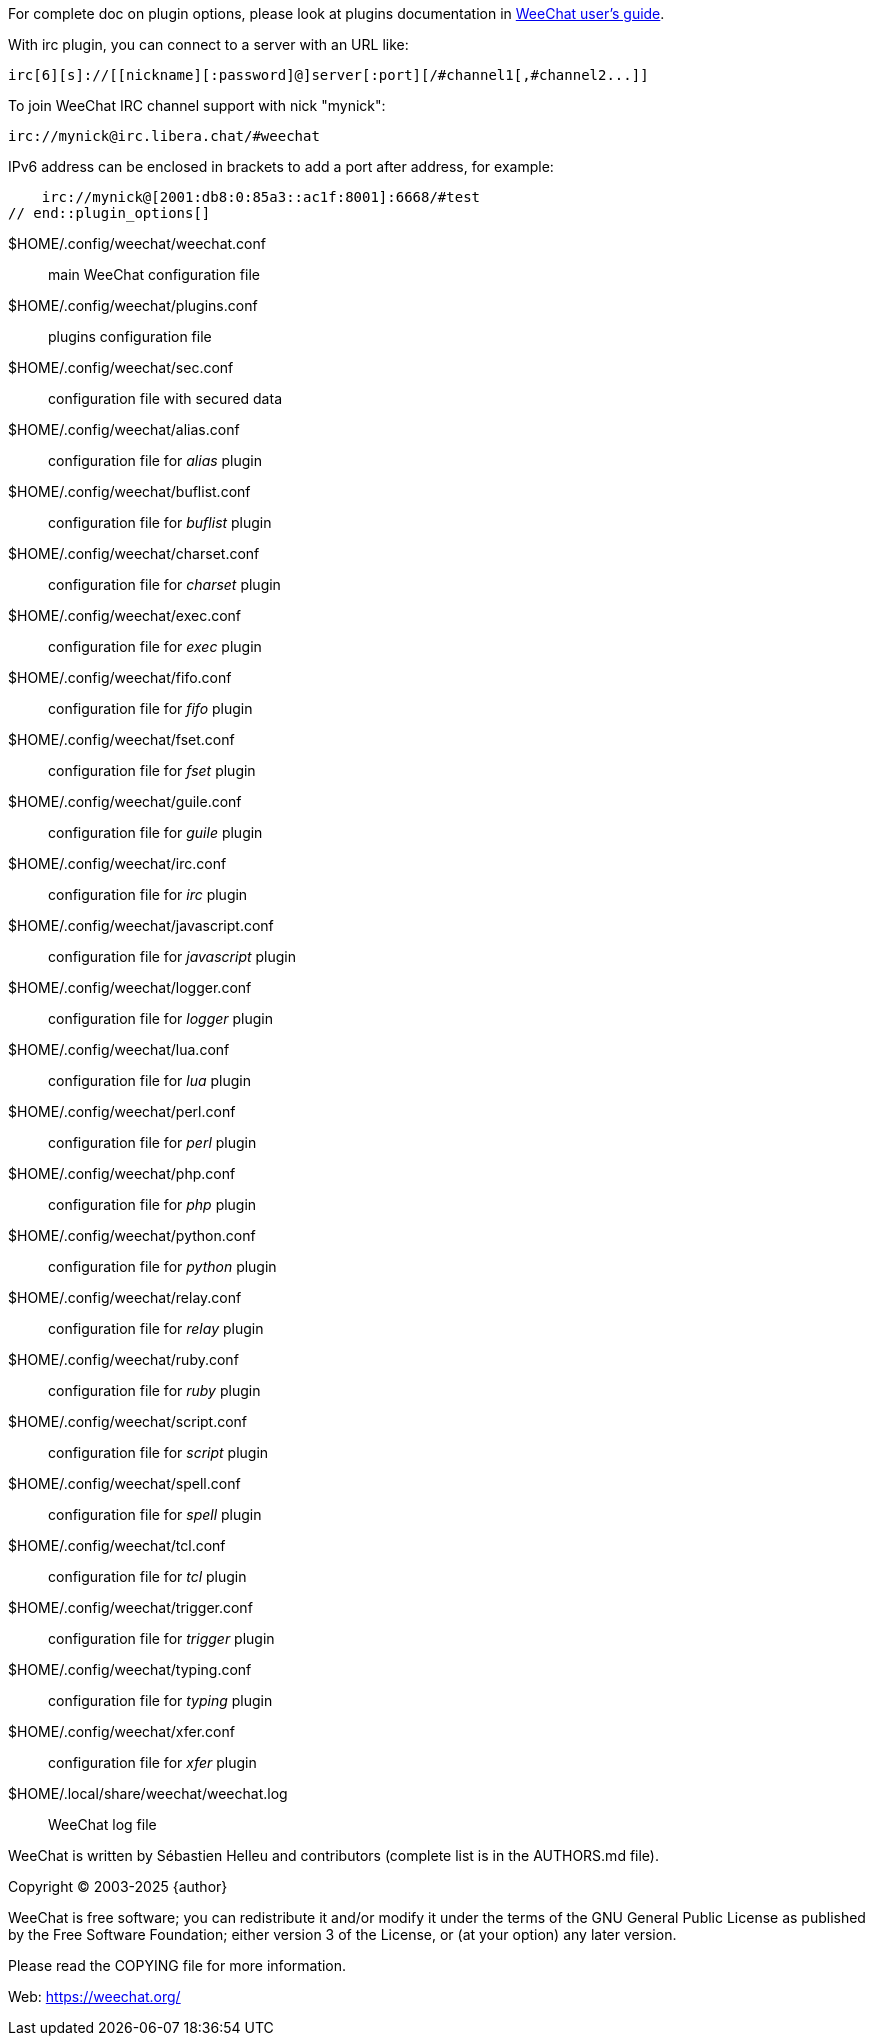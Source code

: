 // SPDX-FileCopyrightText: 2003-2025 Sébastien Helleu <flashcode@flashtux.org>
//
// SPDX-License-Identifier: GPL-3.0-or-later

// tag::plugin_options[]
// TRANSLATION MISSING
For complete doc on plugin options, please look at plugins documentation in
https://weechat.org/doc/[WeeChat user's guide].

With irc plugin, you can connect to a server with an URL like:

    irc[6][s]://[[nickname][:password]@]server[:port][/#channel1[,#channel2...]]

To join WeeChat IRC channel support with nick "mynick":

    irc://mynick@irc.libera.chat/#weechat

IPv6 address can be enclosed in brackets to add a port after address, for
example:

    irc://mynick@[2001:db8:0:85a3::ac1f:8001]:6668/#test
// end::plugin_options[]

// tag::files[]
// TRANSLATION MISSING
$HOME/.config/weechat/weechat.conf::
    main WeeChat configuration file

$HOME/.config/weechat/plugins.conf::
    plugins configuration file

$HOME/.config/weechat/sec.conf::
    configuration file with secured data

$HOME/.config/weechat/alias.conf::
    configuration file for _alias_ plugin

$HOME/.config/weechat/buflist.conf::
    configuration file for _buflist_ plugin

$HOME/.config/weechat/charset.conf::
    configuration file for _charset_ plugin

$HOME/.config/weechat/exec.conf::
    configuration file for _exec_ plugin

$HOME/.config/weechat/fifo.conf::
    configuration file for _fifo_ plugin

$HOME/.config/weechat/fset.conf::
    configuration file for _fset_ plugin

$HOME/.config/weechat/guile.conf::
    configuration file for _guile_ plugin

$HOME/.config/weechat/irc.conf::
    configuration file for _irc_ plugin

$HOME/.config/weechat/javascript.conf::
    configuration file for _javascript_ plugin

$HOME/.config/weechat/logger.conf::
    configuration file for _logger_ plugin

$HOME/.config/weechat/lua.conf::
    configuration file for _lua_ plugin

$HOME/.config/weechat/perl.conf::
    configuration file for _perl_ plugin

$HOME/.config/weechat/php.conf::
    configuration file for _php_ plugin

$HOME/.config/weechat/python.conf::
    configuration file for _python_ plugin

$HOME/.config/weechat/relay.conf::
    configuration file for _relay_ plugin

$HOME/.config/weechat/ruby.conf::
    configuration file for _ruby_ plugin

$HOME/.config/weechat/script.conf::
    configuration file for _script_ plugin

$HOME/.config/weechat/spell.conf::
    configuration file for _spell_ plugin

$HOME/.config/weechat/tcl.conf::
    configuration file for _tcl_ plugin

$HOME/.config/weechat/trigger.conf::
    configuration file for _trigger_ plugin

$HOME/.config/weechat/typing.conf::
    configuration file for _typing_ plugin

$HOME/.config/weechat/xfer.conf::
    configuration file for _xfer_ plugin

$HOME/.local/share/weechat/weechat.log::
    WeeChat log file
// end::files[]

// tag::copyright[]
// TRANSLATION MISSING
WeeChat is written by Sébastien Helleu and contributors (complete list is in
the AUTHORS.md file).

// REUSE-IgnoreStart
Copyright (C) 2003-2025 {author}
// REUSE-IgnoreEnd

WeeChat is free software; you can redistribute it and/or modify
it under the terms of the GNU General Public License as published by
the Free Software Foundation; either version 3 of the License, or
(at your option) any later version.

Please read the COPYING file for more information.

Web: https://weechat.org/
// end::copyright[]
